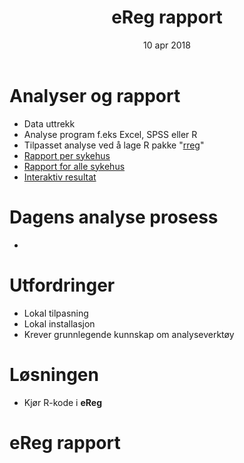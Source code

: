 #+Title: eReg rapport
#+Author: Yusman Kamaleri
#+Date: 10 apr 2018

#+REVEAL_THEME: beige
#+REVEAL_HLEVEL: 2
#+REVEAL_TRANS: slide
#+REVEAL_EXTRA_CSS: ./intern.css

#+REVEAL_TITLE_SLIDE_TEMPLATE: <h1>%t</h1><h3>%a</d><h5>%d</h5>
#+REVEAL_TITLE_SLIDE_BACKGROUND: #5ee
#+ATTR_HTML: :height 20%, :width 20% :style :align right
[[./images/logo.svg]]

#+options: reveal_slide_number:nil reveal_progress:t reveal_control:t
#+OPTIONS: reveal_rolling_links:nil reveal_single_file:nil reveal_slide_number:"c"
#+options: toc:nil num:nil author:nil creator:nil timestamp:nil

* Analyser og rapport
- Data uttrekk
- Analyse program f.eks Excel, SPSS eller R
- Tilpasset analyse ved å lage R pakke "[[https://cran.r-project.org/web/packages/rreg/index.html][rreg]]"
- [[https://www.youtube.com/watch?v=zWuTqbDrA2c&t=24s][Rapport per sykehus]]
- [[https://www.youtube.com/watch?v=uggz-gn3Brg][Rapport for alle sykehus]]
- [[https://youtu.be/Ei_GMagiyMk][Interaktiv resultat]]
* Dagens analyse prosess
- [[./images/prosess.png]]
* Utfordringer
- Lokal tilpasning
- Lokal installasjon
- Krever grunnlegende kunnskap om analyseverktøy
* Løsningen
- Kjør R-kode i *eReg*
#+ATTR_HTML: :width 350px
[[./images/solve.png]]
* eReg rapport
[[./images/ereg.png]]
